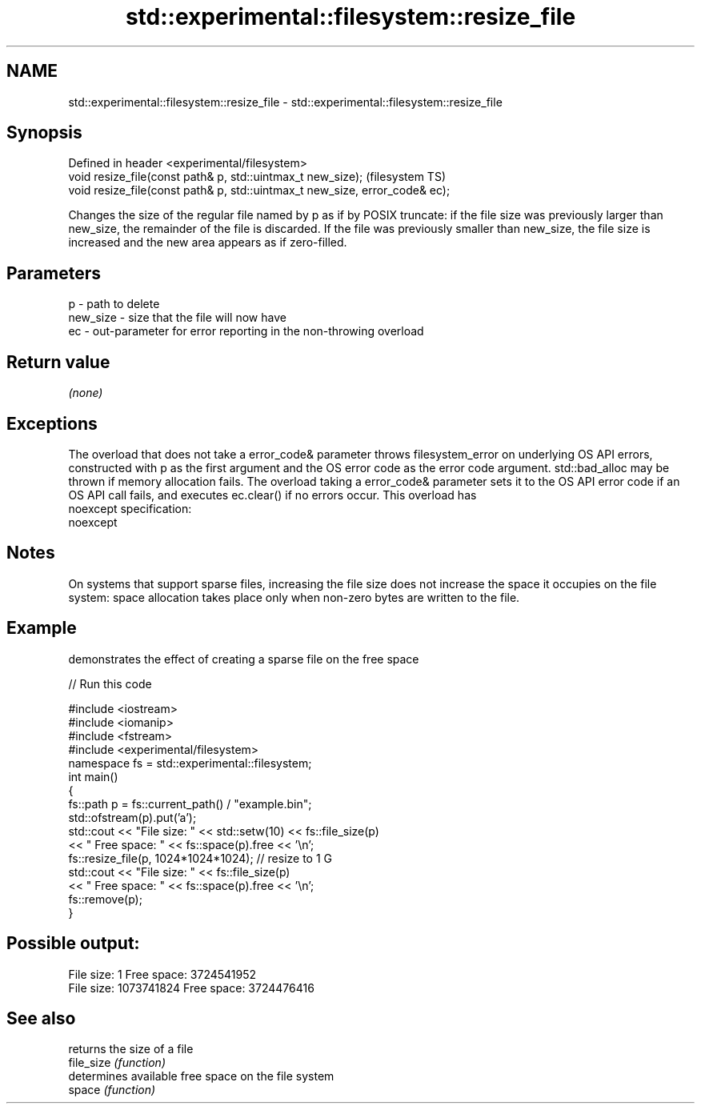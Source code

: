 .TH std::experimental::filesystem::resize_file 3 "2020.03.24" "http://cppreference.com" "C++ Standard Libary"
.SH NAME
std::experimental::filesystem::resize_file \- std::experimental::filesystem::resize_file

.SH Synopsis

  Defined in header <experimental/filesystem>
  void resize_file(const path& p, std::uintmax_t new_size);                  (filesystem TS)
  void resize_file(const path& p, std::uintmax_t new_size, error_code& ec);

  Changes the size of the regular file named by p as if by POSIX truncate: if the file size was previously larger than new_size, the remainder of the file is discarded. If the file was previously smaller than new_size, the file size is increased and the new area appears as if zero-filled.

.SH Parameters


  p        - path to delete
  new_size - size that the file will now have
  ec       - out-parameter for error reporting in the non-throwing overload


.SH Return value

  \fI(none)\fP

.SH Exceptions

  The overload that does not take a error_code& parameter throws filesystem_error on underlying OS API errors, constructed with p as the first argument and the OS error code as the error code argument. std::bad_alloc may be thrown if memory allocation fails. The overload taking a error_code& parameter sets it to the OS API error code if an OS API call fails, and executes ec.clear() if no errors occur. This overload has
  noexcept specification:
  noexcept

.SH Notes

  On systems that support sparse files, increasing the file size does not increase the space it occupies on the file system: space allocation takes place only when non-zero bytes are written to the file.

.SH Example

  demonstrates the effect of creating a sparse file on the free space
  
// Run this code

    #include <iostream>
    #include <iomanip>
    #include <fstream>
    #include <experimental/filesystem>
    namespace fs = std::experimental::filesystem;
    int main()
    {
        fs::path p = fs::current_path() / "example.bin";
        std::ofstream(p).put('a');
        std::cout << "File size: " << std::setw(10) << fs::file_size(p)
                  << " Free space: " << fs::space(p).free << '\\n';
        fs::resize_file(p, 1024*1024*1024); // resize to 1 G
        std::cout << "File size: " << fs::file_size(p)
                  << " Free space: " << fs::space(p).free << '\\n';
        fs::remove(p);
    }

.SH Possible output:

    File size:          1 Free space: 3724541952
    File size: 1073741824 Free space: 3724476416


.SH See also


            returns the size of a file
  file_size \fI(function)\fP
            determines available free space on the file system
  space     \fI(function)\fP




